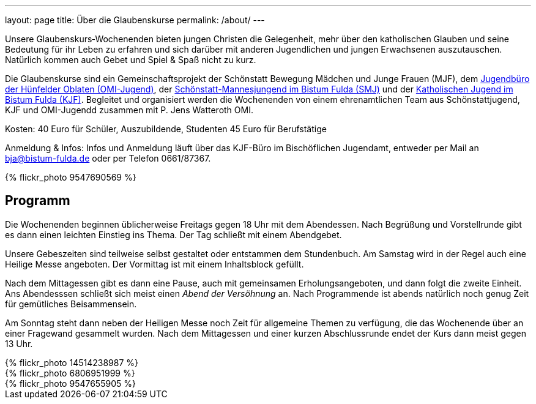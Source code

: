 ---
layout: page
title: Über die Glaubenskurse
permalink: /about/
---

Unsere Glaubenskurs‐Wochenenden bieten jungen Christen die Gelegenheit, mehr über den katholischen Glauben und seine Bedeutung für ihr Leben zu erfahren und sich darüber mit anderen Jugendlichen und jungen Erwachsenen auszutauschen. Natürlich kommen auch Gebet und Spiel & Spaß nicht zu kurz.

Die Glaubenskurse sind ein Gemeinschaftsprojekt der Schönstatt Bewegung Mädchen und Junge Frauen (MJF), dem http://omi-jugend.de[Jugendbüro der Hünfelder Oblaten (OMI-Jugend)], der http://smj-fulda.org[Schönstatt-Mannesjungend im Bistum Fulda (SMJ)] und der http://kjf-fulda.de[Katholischen Jugend im Bistum Fulda (KJF)]. Begleitet und organisiert werden die Wochenenden von einem ehrenamtlichen Team aus Schönstattjugend, KJF und OMI-Jugendd zusammen mit P. Jens Watteroth OMI.

Kosten:
40 Euro für Schüler, Auszubildende, Studenten
45 Euro für Berufstätige

Anmeldung & Infos:
Infos und Anmeldung läuft über das KJF-Büro im Bischöflichen Jugendamt, entweder per Mail an link:mailt:bja@bistum-fulda.de[bja@bistum-fulda.de] oder per Telefon 0661/87367.
++++
{% flickr_photo 9547690569 %}
++++
== Programm

Die Wochenenden beginnen üblicherweise Freitags gegen 18 Uhr mit dem Abendessen. Nach Begrüßung und Vorstellrunde gibt es dann einen leichten Einstieg ins Thema. Der Tag schließt mit einem Abendgebet.

Unsere Gebeszeiten sind teilweise selbst gestaltet oder entstammen dem Stundenbuch. Am Samstag wird in der Regel auch eine Heilige Messe angeboten. Der Vormittag ist mit einem Inhaltsblock gefüllt.

Nach dem Mittagessen gibt es dann eine Pause, auch mit gemeinsamen Erholungsangeboten, und dann folgt die zweite Einheit. Ans Abendesssen schließt sich meist einen _Abend der Versöhnung_ an. Nach Programmende ist abends natürlich noch genug Zeit für gemütliches Beisammensein.

Am Sonntag steht dann neben der Heiligen Messe noch Zeit für allgemeine Themen zu verfügung, die das Wochenende über an einer Fragewand gesammelt wurden. Nach dem Mittagessen und einer kurzen Abschlussrunde endet der Kurs dann meist gegen 13 Uhr.
++++
{% flickr_photo 14514238987 %}
<div class="images">
<div>{% flickr_photo 6806951999 %}</div>
<div>{% flickr_photo 9547655905 %}</div>
</div>
++++

